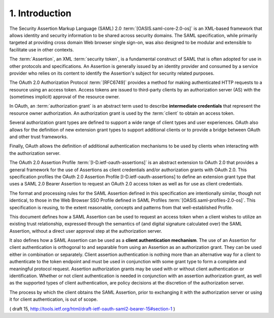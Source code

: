1. Introduction
==========================================

The Security Assertion Markup Language (SAML) 2.0
:term:`[OASIS.saml-core-2.0-os]` is an XML-based framework 
that allows identity and security information to be shared across security domains.  
The SAML specification, 
while primarily targeted at providing cross domain Web browser single sign-on, 
was also designed to be modular and extensible to facilitate use in other contexts.

The :term:`Assertion`, an XML :term:`security token`, 
is a fundamental construct of SAML that is often adopted for use 
in other protocols and specifications.  
An Assertion is generally issued by an identity provider 
and consumed by a service provider 
who relies on its content to identify the Assertion's subject 
for security related purposes.

The OAuth 2.0 Authorization Protocol :term:`[RFC6749]` provides 
a method for making authenticated HTTP requests to a resource 
using an access token.  
Access tokens are issued to third-party clients by an
authorization server (AS) with the 
(sometimes implicit) approval of the resource owner.  

In OAuth, 
an :term:`authorization grant` is an abstract term used to describe **intermediate credentials** 
that represent the resource owner authorization.  
An authorization grant is used by the :term:`client` 
to obtain an access token.  

Several authorization grant types are defined 
to support a wide range of client types and user experiences.  
OAuth also allows for the definition of new extension
grant types to support additional clients or to provide a bridge
between OAuth and other trust frameworks.  

Finally, 
OAuth allows the definition of additional authentication mechanisms to be used by
clients when interacting with the authorization server.

The OAuth 2.0 Assertion Profile :term:`[I-D.ietf-oauth-assertions]` is an
abstract extension to OAuth 2.0 that provides a general framework for
the use of Assertions as client credentials and/or authorization grants with OAuth 2.0.  
This specification profiles the OAuth 2.0 Assertion Profile [I-D.ietf-oauth-assertions] 
to define an extension grant type that uses a SAML 2.0 Bearer Assertion 
to request an OAuth 2.0 access token as well as for use as client credentials.  

The format and processing rules for the SAML Assertion defined in this
specification are intentionally similar, though not identical, 
to those in the Web Browser SSO Profile defined in SAML Profiles
:term:`[OASIS.saml-profiles-2.0-os]`.  
This specification is reusing, to the extent reasonable, 
concepts and patterns from that well-established Profile.

This document defines how a SAML Assertion can be used to request an
access token when a client wishes to utilize an existing trust
relationship, expressed through the semantics of (and digital
signature calculated over) the SAML Assertion, without a direct user
approval step at the authorization server.  

It also defines how a SAML Assertion can be used as a **client authentication mechanism**.  
The use of an Assertion for client authentication is orthogonal to and
separable from using an Assertion as an authorization grant.  
They can be used either in combination or separately.  
Client assertion authentication is nothing more than an alternative way 
for a client to authenticate to the token endpoint 
and must be used in conjunction with some grant type to form a complete 
and meaningful protocol request.  
Assertion authorization grants may be used with or without client authentication or identification.  
Whether or not client authentication is needed in conjunction 
with an assertion authorization grant, 
as well as the supported types of client authentication, 
are policy decisions at the discretion of the authorization server.

The process by which the client obtains the SAML Assertion, 
prior to exchanging it with the authorization server or using it 
for client authentication, is out of scope.

( draft 15, http://tools.ietf.org/html/draft-ietf-oauth-saml2-bearer-15#section-1 )
